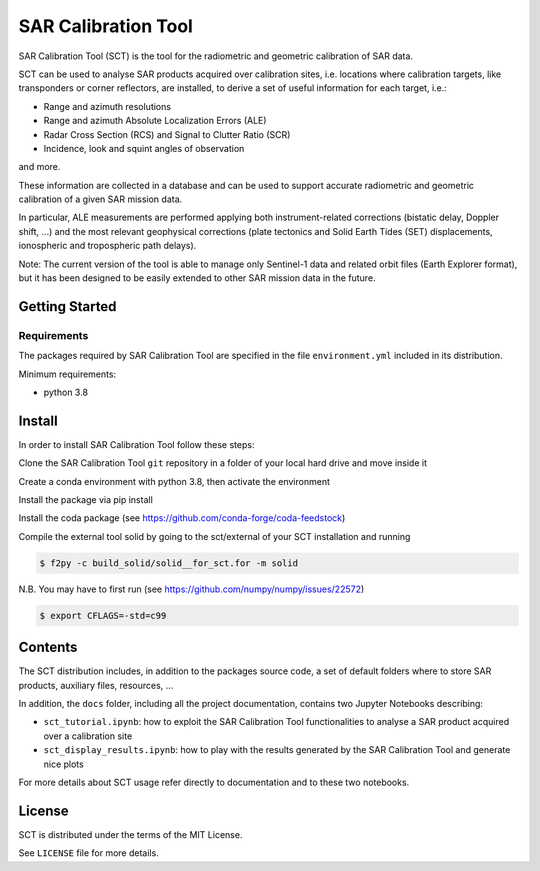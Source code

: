 SAR Calibration Tool
====================


SAR Calibration Tool (SCT) is the tool for the radiometric and geometric calibration of SAR data.

SCT can be used to analyse SAR products acquired over calibration sites, i.e. locations where calibration targets, like transponders or corner reflectors, are installed, to derive a set of useful information for each target, i.e.:

* Range and azimuth resolutions
* Range and azimuth Absolute Localization Errors (ALE)
* Radar Cross Section (RCS) and Signal to Clutter Ratio (SCR)
* Incidence, look and squint angles of observation

and more.

These information are collected in a database and can be used to support accurate radiometric and geometric calibration of a given SAR mission data.

In particular, ALE measurements are performed applying both instrument-related corrections (bistatic delay, Doppler shift, ...) and the most relevant geophysical corrections (plate tectonics and Solid Earth Tides (SET) displacements, ionospheric and tropospheric path delays).

Note: The current version of the tool is able to manage only Sentinel-1 data and related orbit files (Earth Explorer format), but it has been designed to be easily extended to other SAR mission data in the future.


Getting Started
---------------

Requirements
^^^^^^^^^^^^
The packages required by SAR Calibration Tool are specified in the file ``environment.yml`` included in its distribution.

Minimum requirements:

* python 3.8


Install
-------
In order to install SAR Calibration Tool follow these steps:

Clone the SAR Calibration Tool ``git`` repository in a folder of your local hard drive and move inside it

Create a conda environment with python 3.8, then activate the environment

.. code-block:: bash
    $ conda create -n sct_env python=3.8
    $ activate sct_env

Install the package via pip install 

Install the coda package (see https://github.com/conda-forge/coda-feedstock)

Compile the external tool solid by going to the sct/external of your SCT installation and running

.. code-block:: bash

    $ f2py -c build_solid/solid__for_sct.for -m solid

N.B. You may have to first run (see https://github.com/numpy/numpy/issues/22572)

.. code-block:: bash

    $ export CFLAGS=-std=c99


Contents
--------

The SCT distribution includes, in addition to the packages source code, a set of default folders where to store SAR products, auxiliary files, resources, ...

In addition, the ``docs`` folder, including all the project documentation, contains two Jupyter Notebooks describing:

* ``sct_tutorial.ipynb``: how to exploit the SAR Calibration Tool functionalities to analyse a SAR product acquired over a calibration site
* ``sct_display_results.ipynb``: how to play with the results generated by the SAR Calibration Tool and generate nice plots

For more details about SCT usage refer directly to documentation and to these two notebooks.


License
-------
SCT is distributed under the terms of the MIT License.

See ``LICENSE`` file for more details.

